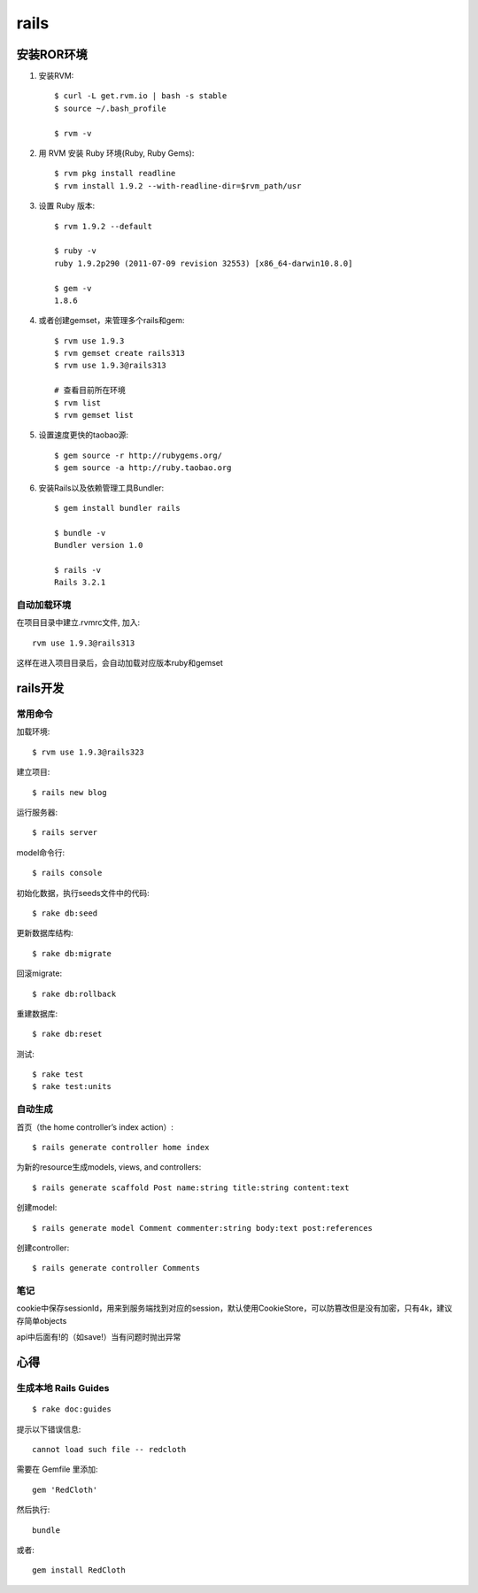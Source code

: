 .. _rails:

***************
rails
***************

安装ROR环境
====================

1. 安装RVM::

	$ curl -L get.rvm.io | bash -s stable
	$ source ~/.bash_profile

	$ rvm -v

#. 用 RVM 安装 Ruby 环境(Ruby, Ruby Gems)::

	$ rvm pkg install readline
	$ rvm install 1.9.2 --with-readline-dir=$rvm_path/usr

#. 设置 Ruby 版本::

	$ rvm 1.9.2 --default

	$ ruby -v
	ruby 1.9.2p290 (2011-07-09 revision 32553) [x86_64-darwin10.8.0]

	$ gem -v
	1.8.6

#. 或者创建gemset，来管理多个rails和gem::

	$ rvm use 1.9.3
	$ rvm gemset create rails313
	$ rvm use 1.9.3@rails313

	# 查看目前所在环境
	$ rvm list
	$ rvm gemset list

#. 设置速度更快的taobao源::

	$ gem source -r http://rubygems.org/
	$ gem source -a http://ruby.taobao.org

#. 安装Rails以及依赖管理工具Bundler::

	$ gem install bundler rails

	$ bundle -v
	Bundler version 1.0

	$ rails -v
	Rails 3.2.1

自动加载环境
------------------

在项目目录中建立.rvmrc文件, 加入::

	rvm use 1.9.3@rails313

这样在进入项目目录后，会自动加载对应版本ruby和gemset

rails开发
==================

常用命令
---------

加载环境::

	$ rvm use 1.9.3@rails323

建立项目::

	$ rails new blog

运行服务器::

	$ rails server

model命令行::

	$ rails console

初始化数据，执行seeds文件中的代码::

	$ rake db:seed

更新数据库结构::

	$ rake db:migrate

回滚migrate::

	$ rake db:rollback

重建数据库::

	$ rake db:reset

测试::

	$ rake test
	$ rake test:units

自动生成
-------------

首页（the home controller’s index action）::

	$ rails generate controller home index

为新的resource生成models, views, and controllers::

	$ rails generate scaffold Post name:string title:string content:text

创建model::

	$ rails generate model Comment commenter:string body:text post:references

创建controller::

	$ rails generate controller Comments

笔记
-------------

cookie中保存sessionId，用来到服务端找到对应的session，默认使用CookieStore，可以防篡改但是没有加密，只有4k，建议存简单objects

api中后面有!的（如save!）当有问题时抛出异常


心得
===============

生成本地 Rails Guides
----------------------------
::

	$ rake doc:guides 

提示以下错误信息::

	cannot load such file -- redcloth

需要在 Gemfile 里添加::

	gem 'RedCloth'

然后执行::

	bundle

或者::

	gem install RedCloth

